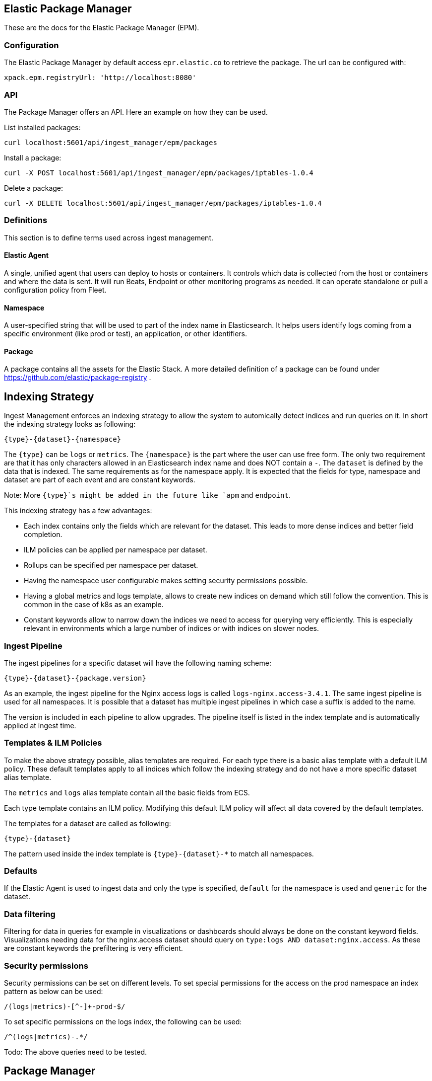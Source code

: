 [role="xpack"]
[[epm]]
== Elastic Package Manager

These are the docs for the Elastic Package Manager (EPM).


=== Configuration

The Elastic Package Manager by default access `epr.elastic.co` to retrieve the package. The url can be configured with:

```
xpack.epm.registryUrl: 'http://localhost:8080'
```

=== API

The Package Manager offers an API. Here an example on how they can be used.

List installed packages:

```
curl localhost:5601/api/ingest_manager/epm/packages
```

Install a package:

```
curl -X POST localhost:5601/api/ingest_manager/epm/packages/iptables-1.0.4
```

Delete a package:

```
curl -X DELETE localhost:5601/api/ingest_manager/epm/packages/iptables-1.0.4
```

=== Definitions

This section is to define terms used across ingest management.

==== Elastic Agent
A single, unified agent that users can deploy to hosts or containers. It controls which data is collected from the host or containers and where the data is sent. It will run Beats, Endpoint or other monitoring programs as needed. It can operate standalone or pull a configuration policy from Fleet.

==== Namespace
A user-specified string that will be used to part of the index name in Elasticsearch. It helps users identify logs coming from a specific environment (like prod or test), an application, or other identifiers.

==== Package

A package contains all the assets for the Elastic Stack. A more detailed definition of a package can be found under https://github.com/elastic/package-registry .


== Indexing Strategy

Ingest Management enforces an indexing strategy to allow the system to automically detect indices and run queries on it. In short the indexing strategy looks as following:

```
{type}-{dataset}-{namespace}
```

The `{type}` can be `logs` or `metrics`. The `{namespace}` is the part where the user can use free form. The only two requirement are that it has only characters allowed in an Elasticsearch index name and does NOT contain a `-`. The `dataset` is defined by the data that is indexed. The same requirements as for the namespace apply. It is expected that the fields for type, namespace and dataset are part of each event and are constant keywords.

Note: More `{type}`s might be added in the future like `apm` and `endpoint`.

This indexing strategy has a few advantages:

* Each index contains only the fields which are relevant for the dataset. This leads to more dense indices and better field completion.
* ILM policies can be applied per namespace per dataset.
* Rollups can be specified per namespace per dataset.
* Having the namespace user configurable makes setting security permissions possible.
* Having a global metrics and logs template, allows to create new indices on demand which still follow the convention. This is common in the case of k8s as an example.
* Constant keywords allow to narrow down the indices we need to access for querying very efficiently. This is especially relevant in environments which a large number of indices or with indices on slower nodes.

=== Ingest Pipeline

The ingest pipelines for a specific dataset will have the following naming scheme:

```
{type}-{dataset}-{package.version}
```

As an example, the ingest pipeline for the Nginx access logs is called `logs-nginx.access-3.4.1`. The same ingest pipeline is used for all namespaces. It is possible that a dataset has multiple ingest pipelines in which case a suffix is added to the name.

The version is included in each pipeline to allow upgrades. The pipeline itself is listed in the index template and is automatically applied at ingest time.

=== Templates & ILM Policies

To make the above strategy possible, alias templates are required. For each type there is a basic alias template with a default ILM policy. These default templates apply to all indices which follow the indexing strategy and do not have a more specific dataset alias template. 

The `metrics` and `logs` alias template contain all the basic fields from ECS.

Each type template contains an ILM policy. Modifying this default ILM policy will affect all data covered by the default templates.

The templates for a dataset are called as following:

```
{type}-{dataset}
```

The pattern used inside the index template is `{type}-{dataset}-*` to match all namespaces.

=== Defaults

If the Elastic Agent is used to ingest data and only the type is specified, `default` for the namespace is used and `generic` for the dataset.

=== Data filtering

Filtering for data in queries for example in visualizations or dashboards should always be done on the constant keyword fields. Visualizations needing data for the nginx.access dataset should query on `type:logs AND dataset:nginx.access`. As these are constant keywords the prefiltering is very efficient.

=== Security permissions

Security permissions can be set on different levels. To set special permissions for the access on the prod namespace an index pattern as below can be used:

```
/(logs|metrics)-[^-]+-prod-$/
```

To set specific permissions on the logs index, the following can be used:

```
/^(logs|metrics)-.*/
```

Todo: The above queries need to be tested.



== Package Manager

=== Package Upgrades

When upgrading a package between a bugfix or a minor version, no breaking changes should happen. Upgrading a package has the following effect:

* Removal of existing dashboards
* Installation of new dashboards
* Write new ingest pipelines with the version
* Write new Elasticsearch alias templates
* Trigger a rollover for all the affected indices

The new ingest pipeline is expected to still work with the data coming from older configurations. In most cases this means some of the fields can be missing. For this to work, each event must contain the version of config / package it is coming from to make such a decision.

In case of a breaking change in the data structure, the new ingest pipeline is also expected to deal with this change. In case there are breaking changes which cannot be dealt with in an ingest pipeline, a new package has to be created.

Each package lists its minimal required agent version. In case there are agents enrolled with an older version, the user is notified to upgrade these agents as otherwise the new configs cannot be rolled out.


